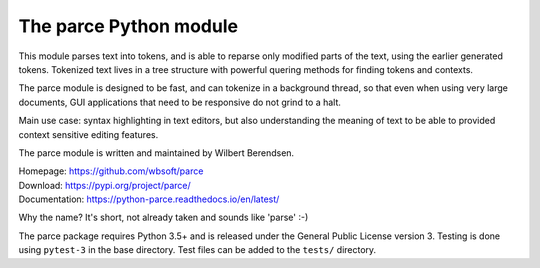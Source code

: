 The parce Python module
=========================

This module parses text into tokens, and is able to reparse only modified parts
of the text, using the earlier generated tokens. Tokenized text lives in a tree
structure with powerful quering methods for finding tokens and contexts.

The parce module is designed to be fast, and can tokenize in a background
thread, so that even when using very large documents, GUI applications that
need to be responsive do not grind to a halt.

Main use case: syntax highlighting in text editors, but also understanding the
meaning of text to be able to provided context sensitive editing features.

The parce module is written and maintained by Wilbert Berendsen.

| Homepage: https://github.com/wbsoft/parce
| Download: https://pypi.org/project/parce/
| Documentation: https://python-parce.readthedocs.io/en/latest/

Why the name? It's short, not already taken and sounds like 'parse' :-)

The parce package requires Python 3.5+ and is released under the General Public
License version 3. Testing is done using ``pytest-3`` in the base directory.
Test files can be added to the ``tests/`` directory.
